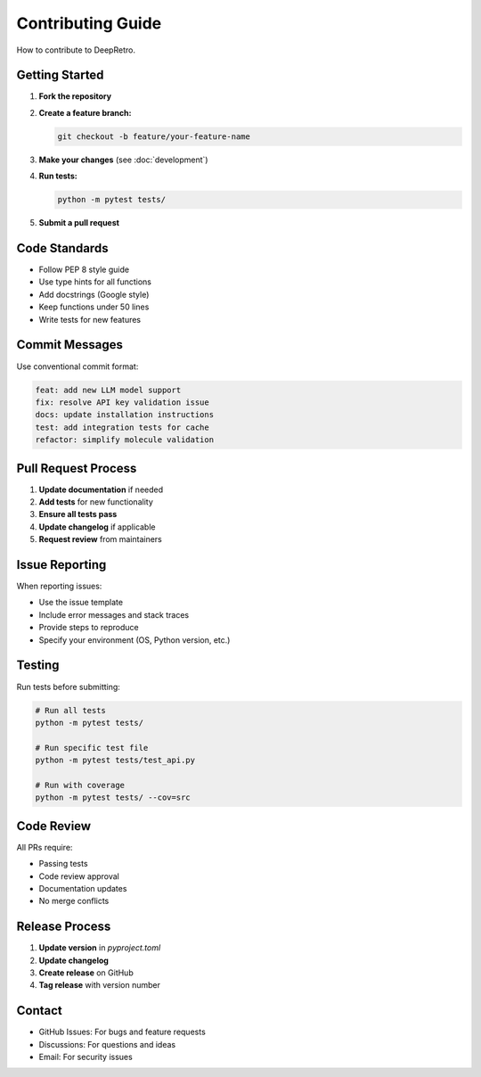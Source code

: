 Contributing Guide
=================

How to contribute to DeepRetro.

Getting Started
--------------

1. **Fork the repository**
2. **Create a feature branch:**

   .. code-block:: bash

      git checkout -b feature/your-feature-name

3. **Make your changes** (see :doc:`development`)
4. **Run tests:**

   .. code-block:: bash

      python -m pytest tests/

5. **Submit a pull request**

Code Standards
--------------

* Follow PEP 8 style guide
* Use type hints for all functions
* Add docstrings (Google style)
* Keep functions under 50 lines
* Write tests for new features

Commit Messages
--------------

Use conventional commit format:

.. code-block:: bash

   feat: add new LLM model support
   fix: resolve API key validation issue
   docs: update installation instructions
   test: add integration tests for cache
   refactor: simplify molecule validation

Pull Request Process
-------------------

1. **Update documentation** if needed
2. **Add tests** for new functionality
3. **Ensure all tests pass**
4. **Update changelog** if applicable
5. **Request review** from maintainers

Issue Reporting
--------------

When reporting issues:

* Use the issue template
* Include error messages and stack traces
* Provide steps to reproduce
* Specify your environment (OS, Python version, etc.)

Testing
-------

Run tests before submitting:

.. code-block:: bash

   # Run all tests
   python -m pytest tests/

   # Run specific test file
   python -m pytest tests/test_api.py

   # Run with coverage
   python -m pytest tests/ --cov=src

Code Review
----------

All PRs require:

* Passing tests
* Code review approval
* Documentation updates
* No merge conflicts

Release Process
--------------

1. **Update version** in `pyproject.toml`
2. **Update changelog**
3. **Create release** on GitHub
4. **Tag release** with version number

Contact
-------

* GitHub Issues: For bugs and feature requests
* Discussions: For questions and ideas
* Email: For security issues 